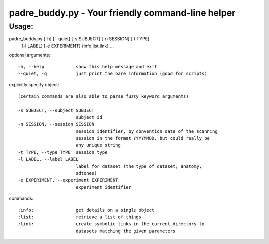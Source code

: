padre_buddy.py - Your friendly command-line helper
===================================================

Usage:
----------

padre_buddy.py [-h] [--quiet] [-s SUBJECT] [-n SESSION] [-t TYPE]
                      [-l LABEL] [-e EXPERIMENT]
                      {info,list,link} ...

optional arguments::

  -h, --help            show this help message and exit
  --quiet, -q           just print the bare information (good for scripts)

explicitly specify object::

  (certain commands are also able to parse fuzzy keyword arguments)

  -s SUBJECT, --subject SUBJECT
                        subject id
  -n SESSION, --session SESSION
                        session identifier, by convention date of the scanning
                        session in the format YYYYMMDD, but could really be
                        any unique string
  -t TYPE, --type TYPE  session type
  -l LABEL, --label LABEL
                        label for dataset (the type of dataset; anatomy,
                        sdtones)
  -e EXPERIMENT, --experiment EXPERIMENT
                        experiment identifier

commands::

    :info:                get details on a single object
    :list:                retrieve a list of things
    :link:                create symbolic links in the current directory to
                          datasets matching the given parameters